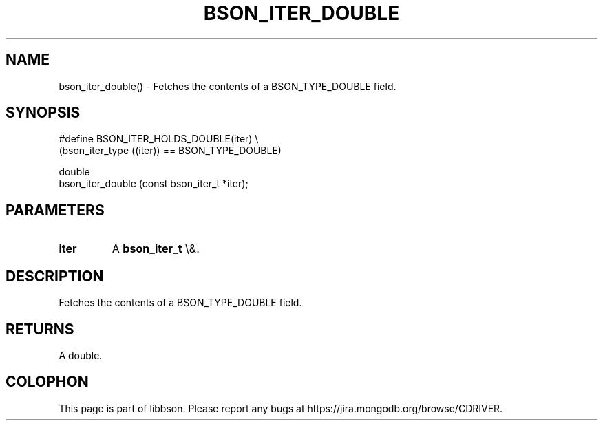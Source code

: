 .\" This manpage is Copyright (C) 2015 MongoDB, Inc.
.\" 
.\" Permission is granted to copy, distribute and/or modify this document
.\" under the terms of the GNU Free Documentation License, Version 1.3
.\" or any later version published by the Free Software Foundation;
.\" with no Invariant Sections, no Front-Cover Texts, and no Back-Cover Texts.
.\" A copy of the license is included in the section entitled "GNU
.\" Free Documentation License".
.\" 
.TH "BSON_ITER_DOUBLE" "3" "2015\(hy10\(hy07" "libbson"
.SH NAME
bson_iter_double() \- Fetches the contents of a BSON_TYPE_DOUBLE field.
.SH "SYNOPSIS"

.nf
.nf
#define BSON_ITER_HOLDS_DOUBLE(iter) \e
   (bson_iter_type ((iter)) == BSON_TYPE_DOUBLE)

double
bson_iter_double (const bson_iter_t *iter);
.fi
.fi

.SH "PARAMETERS"

.TP
.B
iter
A
.B bson_iter_t
\e&.
.LP

.SH "DESCRIPTION"

Fetches the contents of a BSON_TYPE_DOUBLE field.

.SH "RETURNS"

A double.


.B
.SH COLOPHON
This page is part of libbson.
Please report any bugs at https://jira.mongodb.org/browse/CDRIVER.